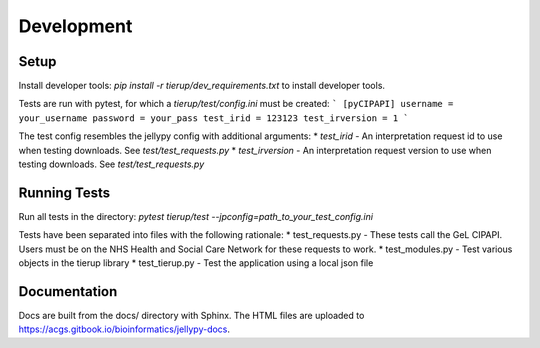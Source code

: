 Development
===========

Setup
-------

Install developer tools:
`pip install -r tierup/dev_requirements.txt` to install developer tools.

Tests are run with pytest, for which a `tierup/test/config.ini` must be created:
```
[pyCIPAPI]
username = your_username
password = your_pass
test_irid = 123123
test_irversion = 1
```

The test config resembles the jellypy config with additional arguments:
* `test_irid` - An interpretation request id to use when testing downloads. See `test/test_requests.py`
* `test_irversion` - An interpretation request version to use when testing downloads. See `test/test_requests.py`


Running Tests
-------------

Run all tests in the directory:
`pytest tierup/test --jpconfig=path_to_your_test_config.ini`

Tests have been separated into files with the following rationale:
* test_requests.py - These tests call the GeL CIPAPI. Users must be on the NHS Health and Social Care Network for these requests to work.
* test_modules.py - Test various objects in the tierup library
* test_tierup.py - Test the application using a local json file

Documentation
-------------

Docs are built from the docs/ directory with Sphinx.
The HTML files are uploaded to https://acgs.gitbook.io/bioinformatics/jellypy-docs.
